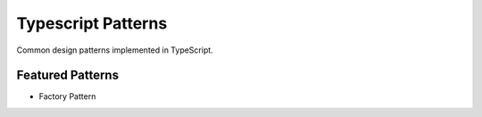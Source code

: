 ===================
Typescript Patterns
===================

Common design patterns implemented in TypeScript.

*****************
Featured Patterns
*****************

- Factory Pattern
